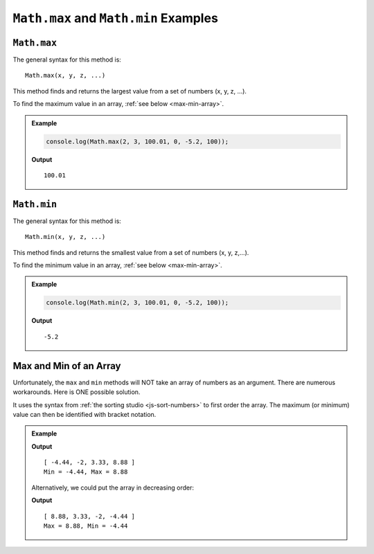 .. _max-and-min-examples:

``Math.max`` and ``Math.min`` Examples
=======================================

``Math.max``
-------------

The general syntax for this method is:

::

   Math.max(x, y, z, ...)

This method finds and returns the largest value from a set of numbers (x, y, z,
...).

To find the maximum value in an array, :ref:`see below <max-min-array>`.

.. admonition:: Example

   .. sourcecode:: js

      console.log(Math.max(2, 3, 100.01, 0, -5.2, 100));

   **Output**
   ::

      100.01

.. _min:

``Math.min``
-------------

The general syntax for this method is:

::

   Math.min(x, y, z, ...)

This method finds and returns the smallest value from a set of numbers
(x, y, z,...).

To find the minimum value in an array, :ref:`see below <max-min-array>`.

.. admonition:: Example

   .. sourcecode:: js

      console.log(Math.min(2, 3, 100.01, 0, -5.2, 100));

   **Output**
   ::

      -5.2

.. _max-min-array:

Max and Min of an Array
------------------------

Unfortunately, the ``max`` and ``min`` methods will NOT take an array of
numbers as an argument. There are numerous workarounds. Here is ONE possible
solution.

It uses the syntax from :ref:`the sorting studio <js-sort-numbers>`
to first order the array. The maximum (or minimum) value can then be
identified with bracket notation.

.. admonition:: Example

   .. sourcecode:: js
      :linenos:

      let numbers = [-2, 3.33, -4.44, 8.88];

      let sortedArray = numbers.sort(function(a, b){return a-b});

      console.log(sortedArray);
      console.log(`Min = ${sortedArray[0]}, Max = ${sortedArray[sortedArray.length-1]}`);

   **Output**
   ::

      [ -4.44, -2, 3.33, 8.88 ]
      Min = -4.44, Max = 8.88
   
   Alternatively, we could put the array in decreasing order:

   .. sourcecode:: js
      :linenos:

      let numbers = [-2, 3.33, -4.44, 8.88];

      let sortedArray = numbers.sort(function(a, b){return b-a});

      console.log(sortedArray);
      console.log(`Max = ${sortedArray[0]}, Min = ${sortedArray[sortedArray.length-1]}`);

   **Output**
   ::

      [ 8.88, 3.33, -2, -4.44 ]
      Max = 8.88, Min = -4.44
